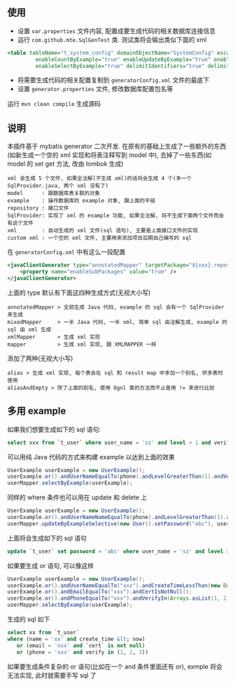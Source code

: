 
** 使用

+ 设置 ~var.properties~ 文件内容, 配置成要生成代码的相关数据库连接信息  
+ 运行 ~com.github.mte.SqlGenTest~ 类. 测试类将会输出类似下面的 xml
#+BEGIN_SRC xml
<table tableName="t_system_config" domainObjectName="SystemConfig" escapeWildcards="true"
		 enableCountByExample="true" enableUpdateByExample="true" enableDeleteByExample="true"
		 enableSelectByExample="true" delimitIdentifiers="true" delimitAllColumns="true"/>
#+END_SRC

+ 将需要生成代码的相关配置复制到 ~generatorConfig.xml~ 文件的最底下
+ 设置 ~generator.properties~ 文件, 修改数据库配置包名等

运行 ~mvn clean compile~ 生成源码


** 说明

本插件基于 mybatis generator 二次开发. 在原有的基础上生成了一些额外的东西(如新生成一个空的 xml 实现和将表注释写到 model 中), 去掉了一些东西(如 model 的 set get 方法, 改由 lombok 生成)

: xml 会生成 5 个文件, 如果全注解(不生成 xml)的话将会生成 4 个(多一个 SqlProvider.java, 两个 xml 没有了)
: model      : 跟数据库表关联的对象
: example    : 操作数据库的 example 对象, 跟上面的平级
: repository : 接口文件
: SqlProvider: 实现了 xml 的 example 功能, 如果全注解, 将不生成下面两个文件而会有这个文件
: xml        : 自动生成的 xml 文件(sql 语句), 主要是上面接口文件的实现
: custom xml : 一个空的 xml 文件, 主要用来添加项目后期自己编写的 sql

在 ~generatorConfig.xml~ 中有这么一段配置
#+BEGIN_SRC xml
<javaClientGenerator type="annotatedMapper" targetPackage="${xxx}.repository" targetProject="${yyy}/java">
    <property name="enableSubPackages" value="true" />
</javaClientGenerator>
#+END_SRC

上面的 type 默认有下面这四种生成方式(无视大小写)
: annotatedMapper > 全部生成 Java 代码, example 的 sql 会有一个 SqlProvider 来生成
: mixedMapper     > 一半 Java 代码, 一半 xml, 简单 sql 由注解生成, example 的 sql 由 xml 生成
: xmlMapper       > 生成 xml 实现
: mapper          > 生成 xml 实现, 跟 XMLMAPPER 一样

添加了两种(无视大小写)
: alias > 生成 xml 实现, 每个表会在 sql 和 result map 中多加一个别名, 供多表时使用
: aliasAndEmpty > 除了上面的别名, 使用 Ognl 类的方法而不止是用 != 来进行比较


** 多用 example

如果我们想要生成如下的 sql 语句:
#+BEGIN_SRC sql
select xxx from `t_user` where user_name = 'sz' and level > 1 and verify in (1, 2, 3)
#+END_SRC

可以用纯 Java 代码的方式来构建 example 以达到上面的效果
#+BEGIN_SRC java
UserExample userExample = new UserExample();
userExample.or().andUserNameEqualTo(phone).andLevelGreaterThan(1).andVerifyIn(Arrays.asList(1, 2, 3));
userMapper.selectByExample(userExample);
#+END_SRC

同样的 where 条件也可以用在 update 和 delete 上
#+BEGIN_SRC java
UserExample userExample = new UserExample();
userExample.or().andUserNameNameEqualTo(phone).andLevelGreaterThan(1).andVerifyIn(Arrays.asList(1, 2, 3));
userMapper.updateByExampleSelective(new User().setPassword("abc"), userExample);
#+END_SRC

上面将会生成如下的 sql 语句
#+BEGIN_SRC sql
update `t_user` set password = 'abc' where user_name = 'sz' and level > 1 and verify in (1, 2, 3)
#+END_SRC

如果要生成 or 语句, 可以像这样
#+BEGIN_SRC java
UserExample userExample = new UserExample();
userExample.or().andUserNameEqualTo("xxx").andCreateTimeLessThan(new Date());
userExample.or().andEmailEqualTo("xxx").andCertIsNotNull();
userExample.or().andPhoneEqualTo("xxx").andVerifyIn(Arrays.asList(1, 2, 3));
userMapper.selectByExample(userExample);
#+END_SRC

生成的 sql 如下
#+BEGIN_SRC sql
select xx from `t_user` 
where (name = 'xx' and create_time &lt; now)
   or (email = 'xxx' and `cert` is not null)
   or (phone = 'xxx' and verify in (1, 2, 3))
#+END_SRC

如果要生成条件复杂的 or 语句(比如在一个 and 条件里面还有 or), exmple 将会无法实现, 此时就需要手写 sql 了

